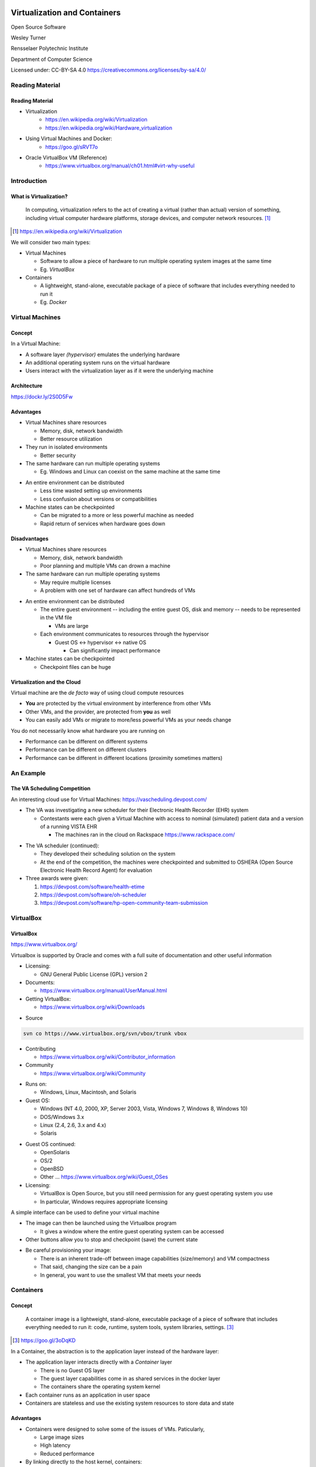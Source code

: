 Virtualization and Containers
#############################

Open Source Software

Wesley Turner

Rensselaer Polytechnic Institute

Department of Computer Science

.. nextslide::

Licensed under: CC-BY-SA 4.0 https://creativecommons.org/licenses/by-sa/4.0/

Reading Material
================

Reading Material
----------------

* Virtualization
    * https://en.wikipedia.org/wiki/Virtualization
    * https://en.wikipedia.org/wiki/Hardware_virtualization
 
* Using Virtual Machines and Docker:
    * https://goo.gl/sRVT7o
 
* Oracle VirtualBox VM (Reference)
    * https://www.virtualbox.org/manual/ch01.html#virt-why-useful

Introduction
============

What is Virtualization?
-----------------------

.. pull-quote:: In computing, virtualization refers to the act of creating a virtual (rather than actual) version of something, including virtual computer hardware platforms, storage devices, and computer network resources. [1]_ 

.. [1] https://en.wikipedia.org/wiki/Virtualization

.. nextslide::

We will consider two main types:

* Virtual Machines

  * Software to allow a piece of hardware to run multiple operating system images at the same time

  * Eg. *VirtualBox*

* Containers

  * A lightweight, stand-alone, executable package of a piece of software that includes everything needed to run it

  * Eg. *Docker*

Virtual Machines
================

Concept
-------

In a Virtual Machine:

* A software layer *(hypervisor)* emulates the underlying hardware

* An additional operating system runs on the virtual hardware

* Users interact with the virtualization layer as if it were the underlying machine

Architecture
------------

.. image:: static/container-vm-whatcontainer_2.png 
  :scale: 50

https://dockr.ly/2S0D5Fw

Advantages
----------

* Virtual Machines share resources

  * Memory, disk, network bandwidth

  * Better resource utilization

* They run in isolated environments

  * Better security

* The same hardware can run multiple operating systems

  * Eg. Windows and Linux can coexist on the same machine at the same time

.. nextslide::

* An entire environment can be distributed

  * Less time wasted setting up environments

  * Less confusion about versions or compatibilities

* Machine states can be checkpointed

  * Can be migrated to a more or less powerful machine as needed

  * Rapid return of services when hardware goes down

Disadvantages
-------------

* Virtual Machines share resources

  * Memory, disk, network bandwidth

  * Poor planning and multiple VMs can drown a machine

* The same hardware can run multiple operating systems

  * May require multiple licenses

  * A problem with one set of hardware can affect hundreds of VMs

.. nextslide::

* An entire environment can be distributed

  * The entire guest environment -- including the entire guest OS, disk and memory -- needs to be represented in the VM file

    * VMs are large

  * Each environment communicates to resources through the hypervisor

    * Guest OS <-> hypervisor <-> native OS

      * Can significantly impact performance

* Machine states can be checkpointed

  * Checkpoint files can be huge

Virtualization and the Cloud
----------------------------

Virtual machine are the *de facto* way of using cloud compute resources

* **You** are protected by the virtual environment by interference from other VMs

* Other VMs, and the provider, are protected from **you** as well

* You can easily add VMs or migrate to more/less powerful VMs as your needs change

.. nextslide::

You do not necessarily know what hardware you are running on

* Performance can be different on different systems

* Performance can be different on different clusters

* Performance can be different in different locations (proximity sometimes matters)

An Example
==========

The VA Scheduling Competition
-----------------------------

An interesting cloud use for Virtual Machines: https://vascheduling.devpost.com/

* The VA was investigating a new scheduler for their Electronic Health Recorder (EHR) system

  * Contestants were each given a Virtual Machine with access to nominal (simulated) patient data and a version of a running VISTA EHR

    * The machines ran in the cloud on Rackspace https://www.rackspace.com/

.. nextslide::

* The VA scheduler (continued):

  * They developed their scheduling solution on the system

  * At the end of the competition, the machines were checkpointed and submitted to OSHERA (Open Source Electronic Health Record Agent) for evaluation

* Three awards were given:

  1. https://devpost.com/software/health-etime

  2. https://devpost.com/software/oh-scheduler

  3. https://devpost.com/software/hp-open-community-team-submission

VirtualBox
===========

VirtualBox
----------

.. image:: static/virtualbox.png

https://www.virtualbox.org/

.. nextslide::

Virtualbox is supported by Oracle and comes with a full suite of documentation and other useful information

* Licensing:
  
  * GNU General Public License (GPL) version 2

* Documents:
  
  * https://www.virtualbox.org/manual/UserManual.html

* Getting VirtualBox:

  * https://www.virtualbox.org/wiki/Downloads

.. nextslide::

* Source

.. code-block:: console
  
  svn co https://www.virtualbox.org/svn/vbox/trunk vbox

* Contributing

  * https://www.virtualbox.org/wiki/Contributor_information

* Community

  * https://www.virtualbox.org/wiki/Community

.. nextslide::

* Runs on:

  *  Windows, Linux, Macintosh, and Solaris

* Guest OS:

  * Windows (NT 4.0, 2000, XP, Server 2003, Vista, Windows 7, Windows 8, Windows 10)
   
  * DOS/Windows 3.x
    
  * Linux (2.4, 2.6, 3.x and 4.x)
    
  * Solaris

.. nextslide::

* Guest OS continued:
    
  * OpenSolaris
  
  * OS/2
    
  * OpenBSD

  * Other ... https://www.virtualbox.org/wiki/Guest_OSes

* Licensing:

  * VirtualBox is Open Source, but you still need permission for any guest operating system you use

  * In particular, Windows requires appropriate licensing

.. nextslide::

A simple interface can be used to define your virtual machine

.. image:: static/VBInterface.png
  :scale: 40

.. nextslide::

* The image can then be launched using the Virtualbox program

  * It gives a window where the entire guest operating system can be accessed

* Other buttons allow you to stop and checkpoint (save) the current state

.. nextslide::

* Be careful provisioning your image:
  
  * There is an inherent trade-off between image capabilities (size/memory) and VM compactness

  * That said, changing the size can be a pain

  * In general, you want to use the smallest VM that meets your needs

Containers
==========

Concept
-------

.. pull-quote:: A container image is a lightweight, stand-alone, executable package of a piece of software that includes everything needed to run it: code, runtime, system tools, system libraries, settings. [3]_

.. [3] https://goo.gl/3oDqKD

.. nextslide::

In a Container, the abstraction is to the application layer instead of the hardware layer:

* The application layer interacts directly with a *Container* layer

  * There is no Guest OS layer

  * The guest layer capabilities come in as shared services in the docker layer

  * The containers share the operating system kernel

* Each container runs as an application in user space

* Containers are stateless and use the existing system resources to store data and state

Advantages
----------

* Containers were designed to solve some of the issues of VMs. Paticularly,

  * Large image sizes

  * High latency

  * Reduced performance

* By linking directly to the host kernel, containers:

  * Can have a reduced size

  * Can share resources

  * Can have improved performance

Disadvantages
-------------

Since containers are built from the bottom up, they can be very compact and light weight, but that means that you need to install/configure everything you want to use in your container.

Architecture
------------

.. image:: static/ContainerVsVM.png

https://www.docker.com/what-container#/virtual_machines

Docker
======

Docker Images
-------------

Docker maintains a library of images that you can run, i.e.:

.. code-block:: console

  $ docker images
  REPOSITORY          TAG       IMAGE ID     CREATED       SIZE
  python              3.5       99034fcd3ca6 2 weeks ago   917MB
  python              latest    746a826ed9d7 2 weeks ago   922MB
  redis               latest    f06a5773f01e 2 weeks ago   83.4MB
  node                8         ed145ef978c4 2 weeks ago   673MB
  postgres            9.5       a4da5bcea663 2 weeks ago   234MB
  mongo               3.2       386ac407ef9f 5 weeks ago   300MB
  hello-world         latest    e38bc07ac18e 3 months ago  1.85kB
  ubuntu              16.04     20c44cd7596f 8 months ago  123MB
  ubuntu              14.04     d6ed29ffda6b 8 months ago  221MB
  fedora              latest    422dc563ca32 8 months ago  252MB
  mysql               latest    5709795eeffa 9 months ago  408MB
  ubuntu              latest    dd6f76d9cc90 9 months ago  122MB
  node                7-alpine  4b72b56791f9 13 months ago 58.3MB
  codenvy/ubuntu_jdk8 latest    4074bfc5705b 20 months ago 668MB
  docker/whalesay     latest    6b362a9f73eb 3 years ago   247MB

.. nextslide::

You can spawn a container by running an image.

.. code-block:: console

  $ docker run -it docker/whalesay
  root@40aa8aadc15f:/cowsay# cowsay squirt
   ________ 
  < squirt >
   -------- 
      \
       \
        \     
                      ##        .            
                ## ## ##       ==            
             ## ## ## ##      ===            
         /""""""""""""""""___/ ===        
    ~~~ {~~ ~~~~ ~~~ ~~~~ ~~ ~ /  ===- ~~~   
         \______ o          __/            
          \    \        __/             
            \____\______/   
  root@40aa8aadc15f:/cowsay# exit

.. nextslide::

You can find out what images you have running with

.. code-block:: console

  Wesleys-MacBook-Pro:Virtualization_Lecture wes$ docker ps
  CONTAINER ID IMAGE    COMMAND     CREATED    STATUS    PORTS NAMES
  eec278129a30 mongodev "/bin/bash" 5 days ago Up 5 days       zen_williams

.. nextslide::

You can create new images by:

1. Create a DockerFile to define your image

2. Run a docker build to turn your configuration into an image

3. Run just like a pre-canned image

4. Once you have build a docker image, it will appear when you run *docker images*

5. Alternately, you can use a yaml file to define multiple images that work together to create a system

We will explore all of these in the following example.

Example
=======

Quick Cheat Sheet
-----------------

.. code-block:: console

  ## List Docker CLI commands
  docker
  docker container --help
  
  ## Display Docker version and info
  docker --version
  docker version
  docker info
  
  ## Execute Docker image
  docker run hello-world
  
  ## List Docker images
  docker image ls
  
  ## List Docker containers (running, all, all in quiet mode)
  docker container ls
  docker container ls --all
  docker container ls -aq

Example
-------

As a class exercise, we will run through steps 1-4 of the Docker Tutorial at: https://docs.docker.com/get-started/

For those of you running on WSL, there may be a few more steps:

* Follow the directions to download the Windows Desktop

* Then go to: https://docs.microsoft.com/en-us/windows/wsl/install-win10

* And Finally: https://docs.docker.com/docker-for-windows/wsl/

End
###
